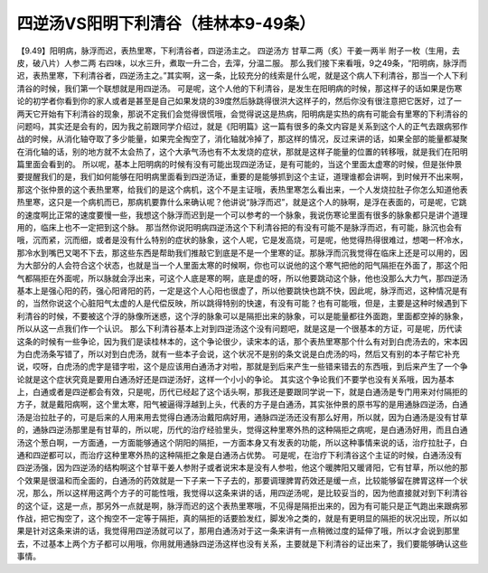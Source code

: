 四逆汤VS阳明下利清谷（桂林本9-49条）
======================================

【9.49】阳明病，脉浮而迟，表热里寒，下利清谷者，四逆汤主之。
四逆汤方
甘草二两（炙）干姜一两半 附子一枚（生用，去皮，破八片）人参二两
右四味，以水三升，煮取一升二合，去滓，分温二服。
那么我们接下来看哦，9之49条，“阳明病，脉浮而迟，表热里寒，下利清谷者，四逆汤主之。”其实啊，这一条，比较充分的线索是什么呢，就是这个病人下利清谷，那当一个人下利清谷的时候，我们第一个联想就是用四逆汤。
可是呢，这个人他的下利清谷，是发生在阳明病的时候，那这样子的话如果是伤寒论的初学者你看到你的家人或者是甚至是自己如果发烧的39度然后脉跳得很洪大这样子的，然后你没有很注意把它医好，过了一两天它开始有下利清谷的现象，那说不定我们会觉得很慌哦，会觉得说这是热病，阳明病是实热的病有可能会有里寒的下利清谷的问题吗，其实还是会有的，因为我之前跟同学介绍过，就是《阳明篇》这一篇有很多的条文内容是关系到这个人的正气去跟病邪作战的时候，从消化轴夺取了多少能量，如果完全掏空了，消化轴就冷掉了，那这样的情况，反过来讲的话，如果全部的能量都凝聚在消化轴的话，别的地方就不太会热了，这个大承气汤也有不太发烧的症状，那就是这样子能量的位置的转移哦，就是我们在阳明篇里面会看到的。
所以呢，基本上阳明病的时候有没有可能出现四逆汤证，是有可能的，当这个里面太虚寒的时候，但是张仲景要提醒我们的是，我们如何能够在阳明病里面看到四逆汤证，重要的是能够抓到这个主证，道理谁都会讲啊，到时候开不出来啊，那这个张仲景的这个表热里寒，给我们的是这个病机，这个不是主证哦，表热里寒怎么看出来，一个人发烧拉肚子你怎么知道他表热里寒，这只是一个病机而已，那病机要靠什么来确认呢？他讲说“脉浮而迟”，就是这个人的脉啊，是浮在表面的，可是呢，它跳的速度啊比正常的速度要慢一些，我想这个脉浮而迟到是一个可以参考的一个脉象，我说伤寒论里面有很多的脉象都只是讲个道理用的，临床上也不一定把到这个脉。
那当然你说阳明病四逆汤这个下利清谷把的有没有可能不是脉浮而迟，有可能，脉沉也会有哦，沉而紧，沉而细，或者是没有什么特别的症状的脉象，这个人呢，它是发高烧，可是呢，他觉得热得很难过，想喝一杯冷水，那冷水到嘴巴又喝不下去，那这些东西是帮助我们推敲它到底是不是一个里寒的证。那脉浮而沉我觉得在临床上还是可以用的，因为大部分的人会符合这个状态，也就是当一个人里面太寒的时候啊，你也可以说他的这个寒气把他的阳气隔拒在外面了，那这个阳气都隔拒在外面呢，所以脉就会浮出来，可这个人底是寒的啊，底是虚的呀，所以他要跳动这个脉，他也没那么大力气，那四逆汤基本上是强心阳的药，强心阳肾阳的药，一定是这个人心阳也很虚了，所以他要跳快也跳不快，因此呢，脉浮而迟，这种情况是有的，当然你说这个心脏阳气太虚的人是代偿反映，所以跳得特别的快速，有没有可能？也有可能哦，但是，主要是这种时候遇到下利清谷的时候，不要被这个浮的脉像所迷惑，这个浮的脉象可以是隔拒出来的脉象，可以是能量都往外面跑，里面都空掉的脉象，所以从这一点我们作一个认识。
那么下利清谷基本上对到四逆汤这个没有问题吧，就是这是一个很基本的方证，可是呢，历代读这条的时候有一些争论，因为我们是读桂林本的，这个争论很少，读宋本的话，那个表热里寒那个什么有对到白虎汤去的，宋本因为白虎汤条写错了，所以对到白虎汤，就有一些本子会说，这个状况不是别的条文说是白虎汤的吗，然后又有别的本子帮它补充说，哎呀，白虎汤的虎字是错字啦，这个是应该用白通汤才对啦，那就是到后来产生一些错来错去的东西哦，到后来产生了一个争论就是这个症状究竟是要用白通汤好还是四逆汤好，这样一个小小的争论。
其实这个争论我们不要学也没有关系哦，因为基本上，白通或者是四逆都会有效，只是呢，历代已经起了这个话头啊，那我还是要跟同学说一下，就是白通汤是专门用来对付隔拒的方子，就是戴阳病啊，这个里太寒，阳气被逼得浮越到上头，代表的方子是白通汤，其实张仲景的原书写的是用通脉四逆汤，白通汤是治拉肚子的，可是后来的人用来用去觉得白通汤治戴阳病好用，通脉四逆汤还没有那么好用，所以就，因为白通汤是没有甘草的，通脉四逆汤那里是有甘草的，所以呢，历代的治疗经验里头，觉得这种里寒外热的这种隔拒之病呢，是白通汤好用，而且白通汤这个葱白啊，一方面通，一方面能够通这个阴阳的隔拒，一方面本身又有发表的功能，所以这种事情来说的话，治疗拉肚子，白通和四逆都可以，而治疗这种里寒外热的这种隔拒之象是白通汤占优势。
可是呢，在治疗下利清谷这个主证的时候，白通汤没有四逆汤强，因为四逆汤的结构啊这个甘草干姜人参附子或者说宋本是没有人参啦，他这个暖脾阳又暖肾阳，它有甘草，所以他的那个效果是很温和而全面的，白通汤的药效就是一下子来一下子去的，那要调理脾胃药效还是缓一点，比较能够留在脾胃这样一个状况，那么，所以这样用这两个方子的可能性哦，我觉得以这条来讲的话，用四逆汤呢，是比较妥当的，因为他直接就对到下利清谷的这个证，这是一点，那另外一点就是啊，脉浮而迟的这个表热里寒哦，不见得是隔拒出来的，因为有可能只是正气跑出来跟病邪作战，把它掏空了，这个掏空不一定等于隔拒，真的隔拒的话要脸发红，脚发冷之类的，就是有更明显的隔拒的状况出现，所以如果是针对这条来讲的话，我觉得用四逆汤就可以了，那用白通汤对于这一条来讲有一点稍微过度的延伸了哦，所以才会说到那里去，不过基本上两个方子都可以用哦，你用就用通脉四逆汤这样也没有关系，主要就是下利清谷的证出来了，我们要能够确认这些事情。
